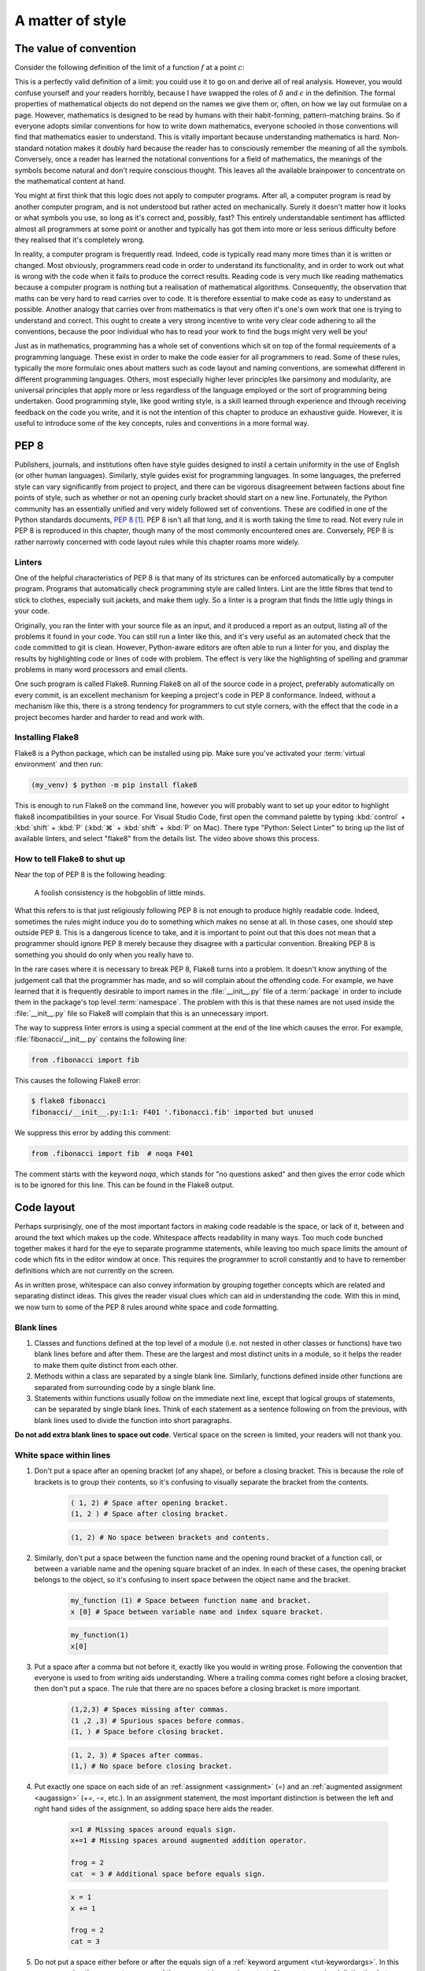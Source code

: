 .. _style:

A matter of style
=================

.. details:: Video: why style?

    .. vimeo:: 499766703

    .. only:: html

        Imperial students can also `watch this video on Panopto
        <https://imperial.cloud.panopto.eu/Panopto/Pages/Viewer.aspx?id=3572d8ea-5635-4b1a-9243-acae0150ddf8>`__


The value of convention
-----------------------

Consider the following definition of the limit of a function :math:`f` at a
point :math:`c`:

.. proof:definition::

   Suppose we have a function :math:`f(x): \mathbb{R} \rightarrow \mathbb{R}`.
   Then:

   .. math::

      \lim_{x\rightarrow c} f(x) = L \iff \forall\, \delta > 0,\ \exists\,
      \epsilon > 0,\ |x - c| < \epsilon \Rightarrow |f(x) - L| < \delta

This is a perfectly valid definition of a limit: you could use it to go on and
derive all of real analysis. However, you would confuse yourself and your
readers horribly, because I have swapped the roles of :math:`\delta` and
:math:`\epsilon` in the definition. The formal properties of mathematical
objects do not depend on the names we give them or, often, on how we lay out
formulae on a page. However, mathematics is designed to be read by humans with
their habit-forming, pattern-matching brains. So if everyone adopts similar
conventions for how to write down mathematics, everyone schooled in those
conventions will find that mathematics easier to understand. This is vitally
important because understanding mathematics is hard. Non-standard notation
makes it doubly hard because the reader has to consciously remember the meaning
of all the symbols. Conversely, once a reader has learned the notational
conventions for a field of mathematics, the meanings of the symbols become
natural and don't require conscious thought. This leaves all the available
brainpower to concentrate on the mathematical content at hand.

You might at first think that this logic does not apply to computer programs.
After all, a computer program is read by another computer program, and is not
understood but rather acted on mechanically. Surely it doesn't matter how it
looks or what symbols you use, so long as it's correct and, possibly, fast?
This entirely understandable sentiment has afflicted almost all programmers at
some point or another and typically has got them into more or less serious
difficulty before they realised that it's completely wrong.

In reality, a computer program is frequently read. Indeed, code is typically
read many more times than it is written or changed. Most obviously, programmers
read code in order to understand its functionality, and in order to work out
what is wrong with the code when it fails to produce the correct results.
Reading code is very much like reading mathematics because a computer program
is nothing but a realisation of mathematical algorithms. Consequently, the
observation that maths can be very hard to read carries over to code. It is
therefore essential to make code as easy to understand as possible. Another
analogy that carries over from mathematics is that very often it's one's own
work that one is trying to understand and correct. This ought to create a very
strong incentive to write very clear code adhering to all the conventions,
because the poor individual who has to read your work to find the bugs might
very well be you!

Just as in mathematics, programming has a whole set of conventions which sit on
top of the formal requirements of a programming language. These exist in order
to make the code easier for all programmers to read. Some of these rules,
typically the more formulaic ones about matters such as code layout and naming
conventions, are somewhat different in different programming languages. Others,
most especially higher lever principles like parsimony and modularity, are
universal principles that apply more or less regardless of the language
employed or the sort of programming being undertaken. Good programming style,
like good writing style, is a skill learned through experience and through
receiving feedback on the code you write, and it is not the intention of this
chapter to produce an exhaustive guide. However, it is useful to introduce some
of the key concepts, rules and conventions in a more formal way.

PEP 8
-----

Publishers, journals, and institutions often have style guides
designed to instil a certain uniformity in the use of English (or
other human languages). Similarly, style guides exist for programming
languages. In some languages, the preferred style can vary
significantly from project to project, and there can be vigorous
disagreement between factions about fine points of style, such as
whether or not an opening curly bracket should start on a new
line. Fortunately, the Python community has an essentially unified and
very widely followed set of conventions. These are codified in one of
the Python standards documents, `PEP 8
<https://www.python.org/dev/peps/pep-0008/>`_ [#pep]_. PEP 8 isn't all
that long, and it is worth taking the time to read. Not every rule in
PEP 8 is reproduced in this chapter, though many of the most commonly
encountered ones are. Conversely, PEP 8 is rather narrowly concerned
with code layout rules while this chapter roams more widely.

Linters
.......

.. details:: Video: installing and using a linter.


    .. vimeo:: 499770130

    .. only:: html

        Imperial students can also `watch this video on Panopto
        <https://imperial.cloud.panopto.eu/Panopto/Pages/Viewer.aspx?id=91c271e4-a61f-493c-a725-acae015273d5>`__


One of the helpful characteristics of PEP 8 is that many of its strictures can
be enforced automatically by a computer program. Programs that automatically
check programming style are called linters. Lint are the little fibres that tend
to stick to clothes, especially suit jackets, and make them ugly. So a linter is
a program that finds the little ugly things in your code.

Originally, you ran the linter with your source file as an input, and it produced
a report as an output, listing all of the problems it found in your code. You
can still run a linter like this, and it's very useful as an automated check
that the code committed to git is clean. However, Python-aware editors are often
able to run a linter for you, and display the results by highlighting code or
lines of code with problem. The effect is very like the highlighting of spelling
and grammar problems in many word processors and email clients.

One such program is called Flake8. Running Flake8 on all of the source
code in a project, preferably automatically on every commit, is an
excellent mechanism for keeping a project's code in PEP 8
conformance. Indeed, without a mechanism like this, there is a strong
tendency for programmers to cut style corners, with the effect that
the code in a project becomes harder and harder to read and work with.

Installing Flake8
.................

Flake8 is a Python package, which can be installed using pip. Make sure you've
activated your :term:`virtual environment` and then run:

.. code-block:: console

    (my_venv) $ python -m pip install flake8

This is enough to run Flake8 on the command line, however you will probably want
to set up your editor to highlight flake8 incompatibilities in your source. For
Visual Studio Code, first open the command palette by typing :kbd:`control` +
:kbd:`shift` + :kbd:`P` (:kbd:`⌘` + :kbd:`shift` + :kbd:`P` on Mac). There type
"Python: Select Linter" to bring up the list of available linters, and select
"flake8" from the details list. The video above shows this process.

How to tell Flake8 to shut up
.............................

Near the top of PEP 8 is the following heading:

.. 

    A foolish consistency is the hobgoblin of little minds.

What this refers to is that just religiously following PEP 8 is not enough to
produce highly readable code. Indeed, sometimes the rules might induce you do to
something which makes no sense at all. In those cases, one should step outside
PEP 8. This is a dangerous licence to take, and it is important to point out that
this does not mean that a programmer should ignore PEP 8 merely because they
disagree with a particular convention. Breaking PEP 8 is something you should do
only when you really have to.

In the rare cases where it is necessary to break PEP 8, Flake8 turns into a
problem. It doesn't know anything of the judgement call that the programmer has
made, and so will complain about the offending code. For example, we have
learned that it is frequently desirable to import names in the
:file:`__init__.py` file of a :term:`package` in order to include them in the
package's top level :term:`namespace`. The problem with this is that these names
are not used inside the :file:`__init__.py` file so Flake8 will complain that
this is an unnecessary import.

The way to suppress linter errors is using a special comment at the end of the
line which causes the error. For example, :file:`fibonacci/__init__.py` contains
the following line:

.. code-block:: python3

    from .fibonacci import fib

This causes the following Flake8 error:

.. code-block:: console

    $ flake8 fibonacci
    fibonacci/__init__.py:1:1: F401 '.fibonacci.fib' imported but unused

We suppress this error by adding this comment:

.. code-block:: python3

    from .fibonacci import fib  # noqa F401

The comment starts with the keyword `noqa`, which stands for "no questions
asked" and then gives the error code which is to be ignored for this line. This
can be found in the Flake8 output.

Code layout
-----------

Perhaps surprisingly, one of the most important factors in making code
readable is the space, or lack of it, between and around the text
which makes up the code. Whitespace affects readability in many
ways. Too much code bunched together makes it hard for the eye to
separate programme statements, while leaving too much space limits the
amount of code which fits in the editor window at once. This requires
the programmer to scroll constantly and to have to remember
definitions which are not currently on the screen.

As in written prose, whitespace can also convey information by
grouping together concepts which are related and separating distinct
ideas. This gives the reader visual clues which can aid in
understanding the code. With this in mind, we now turn to some of the
PEP 8 rules around white space and code formatting.

Blank lines
...........

1. Classes and functions defined at the top level of a module
   (i.e. not nested in other classes or functions) have two blank
   lines before and after them. These are the largest and most
   distinct units in a module, so it helps the reader to make them
   quite distinct from each other.
2. Methods within a class are separated by a single blank
   line. Similarly, functions defined inside other functions are
   separated from surrounding code by a single blank line.
3. Statements within functions usually follow on the immediate next
   line, except that logical groups of statements, can be separated by
   single blank lines. Think of each statement as a sentence following
   on from the previous, with blank lines used to divide the function
   into short paragraphs.

**Do not add extra blank lines to space out code**. Vertical space on
the screen is limited, your readers will not thank you.
   
White space within lines
........................

1. Don't put a space after an opening bracket (of any shape), or
   before a closing bracket. This is because the role of brackets is
   to group their contents, so it's confusing to visually separate the
   bracket from the contents.

    .. container:: badcode

        .. code-block:: python3

            ( 1, 2) # Space after opening bracket.
            (1, 2 ) # Space after closing bracket.

    .. container:: goodcode

        .. code-block:: python3
        
            (1, 2) # No space between brackets and contents.

2. Similarly, don't put a space between the function name and the
   opening round bracket of a function call, or between a variable
   name and the opening square bracket of an index. In each of these
   cases, the opening bracket belongs to the object, so it's confusing
   to insert space between the object name and the bracket.

    .. container:: badcode

        .. code-block:: python3

            my_function (1) # Space between function name and bracket.
            x [0] # Space between variable name and index square bracket.

    .. container:: goodcode

        .. code-block:: python3

            my_function(1)
            x[0]
 
3. Put a space after a comma but not before it, exactly like you would
   in writing prose. Following the convention that everyone is used to
   from writing aids understanding. Where a trailing comma comes right
   before a closing bracket, then don't put a space. The rule that
   there are no spaces before a closing bracket is more important.

     .. container:: badcode

        .. code-block:: python3

            (1,2,3) # Spaces missing after commas.
            (1 ,2 ,3) # Spurious spaces before commas.
            (1, ) # Space before closing bracket.

     .. container:: goodcode

        .. code-block:: python3

            (1, 2, 3) # Spaces after commas.
            (1,) # No space before closing bracket.

4. Put exactly one space on each side of an :ref:`assignment <assignment>` (`=`) and an
   :ref:`augmented assignment <augassign>` (`+=`, `-=`, etc.). In an assignment
   statement, the most important distinction is between the left and
   right hand sides of the assignment, so adding space here aids the
   reader.

    .. container:: badcode

        .. code-block:: python3

            x=1 # Missing spaces around equals sign.
            x+=1 # Missing spaces around augmented addition operator.

            frog = 2
            cat  = 3 # Additional space before equals sign.

    .. container:: goodcode

        .. code-block:: python3

            x = 1
            x += 1

            frog = 2
            cat = 3

5. Do not put a space either before or after the equals sign of a :ref:`keyword
   argument <tut-keywordargs>`. In this case, grouping the parameter name and
   the argument is more important. Also creates a visual distinction between
   assignment statements and keyword arguments.

    .. container:: badcode

        .. code-block:: python3

            myfunction(arg1 = val1, arg2 = val2) # Spaces around equals signs.

    .. container:: goodcode

        .. code-block:: python3

            myfunction(arg1=val1, arg2=val2)


6. Put exactly one space before and after the lowest priority
   mathematical operators in an expression. This has the effect of
   visually separating the terms of an expression, as we
   conventionally do in mathematics.

    .. container:: badcode

        .. code-block:: python3

            y = 3*x**2+4*x+5 # No spaces around +

    .. container:: goodcode

        .. code-block:: python3

            y = 3*x**2 + 4*x + 5


7. **Never, ever** have blank spaces at the end of a line, even a blank
   line. These tend to get changed by editors, which results in lots
   of spurious differences between otherwise identical code. This can
   make the difference between two commits of a file very hard to read
   indeed.

Line breaks
...........

1. Have no lines longer than 79 characters. Limiting the line length
   makes lines easier to read, and prevents the editor from
   automatically wrapping the line in harder to read ways. Shorter
   lines are also very useful when using side-by-side differencing
   tools to show the differences between two versions of a piece of
   code.
2. When breaking lines to fit under 79 characters, it's better to
   break the lines using the implied continuation within round, square
   or curly brackets than explicitly with a backslash. This is because
   the brackets provide good visual "book ends" for the beginning and
   end of the continuation.
3. When a mathematical operator occurs at a line break, always put the
   operator first on the next line, and not last on the first
   line. Having the second line start with a mathematical operator
   provides a solid visual clue that the next line is a continuation
   of the previous line. (If you look closely, this is also the rule
   that most publishers of maths books use).

    .. container:: badcode

        .. code-block:: python3

            my_function(first_term + # Trailing + operator.
                        second_term +
                        third_term)

    .. container:: goodcode

        .. code-block:: python3

            my_function(first_term
                        + second_term # Leading + operator
                        + third_term)

Indentation
...........

1. Indentation is *always* by four spaces per indentation level. Usually
   Python-aware text editors are good at enforcing this, and this is basically
   true of Visual Studio Code. If you're using a text editor which doesn't
   indent by four spaces (especially if it uses :kbd:`tab` characters for indentation)
   then Google how to change it to four spaces!
2. When indenting continuation lines inside brackets, there are two
   options, usually depending on how many characters are already on
   the line before the opening bracket:
   
   a. With one or more items on the first line after the opening
      bracket.  Subsequent lines are indented to one space more than
      the opening bracket, so that the first items on each line start
      exactly under each other. The closing bracket comes on the same
      line as the final item.

    .. container:: goodcode

        .. code-block:: python3

            capitals = {"France": "Paris",
                        "China": "Beijing", # First character one place right of {
                        "Australia": "Canberra"} # } at the end of the line.

   b. With the opening bracket as the last item on the first
      line. Subsequent lines are indented more than the first line but
      the same as each other. The closing bracket comes on a new line,
      and is either indented to the same level as the first line, or
      to the subsequent lines (but be consistent in nearby code about
      which).

    .. container:: goodcode

        .. code-block:: python3

            capitals = { # First line ends with {
                "Central African Republic": "Bangui", # Next line indented.
                "Trinidad and Tobago": "Port of Spain", # Indented to match.
                } # Indented to match.


Names
-----

Programs are full of names. Variables, classes, functions,
modules: much, perhaps most, of the text of a program is made up of
names. The choice of names, therefore, has a massive impact on the
readability of a program. There are two aspects to naming
conventions. One is a set of rules about the formatting of names: when
to use capitals, when underscores and so on. This is covered by PEP 8
and we reproduce some of the important rules below. The second aspect
is the choice of the letter, word, or words that make up a name. This
is much more a matter of judgement, though there are guiding principles
that greatly help with clarity.

PEP 8 name conventions
......................

PEP 8 has some rather detailed rules for naming, including for
advanced cases that we are unlikely to encounter in the short term,
but the most important rules are short and clear:

class names
    Class names use the CapWords convention: each word in a name is
    capitalised and words are concatenated, without underscores between.

    .. container:: badcode

        .. code-block:: python3

            my_class # No capitals, underscore between words.
            myClass # Missing leading capital.
            My_Class # Underscore between words.

    .. container:: goodcode

        .. code-block:: python3

            MyClass

exception names
    Exceptions are classes, so the rules for class names apply with the
    addition that exceptions that designate errors should end in
    `Error`.

    .. container:: goodcode

        .. code-block:: python3

            PolynomialDivisionError # For example to indicate indivisibility.

function, variable, and module names
    Almost all names other than classes are usually written in all
    lower case, with underscores separating words. Even proper nouns are
    usually spelt with lower case letters to avoid being confused with
    class names.

    .. container:: badcode

        .. code-block:: python3

            def Euler  # Don't capitalise function names.
            MaxRadius = 10.  # No CamelCase.

    .. container:: goodcode

        .. code-block:: python3
        
            def euler  # Lower case, even for names.
            max_radius = 10.  # Separate words with _.

method parameters
    The first parameter to an :term:`instance method` is the class
    itself. *Always and without exception* name this parameter `self`.

    .. container:: badcode

        .. code-block:: python3

            class MyClass:

                def __init__(instance, arg1, arg2):
                ...

    .. container:: goodcode

        .. code-block:: python3

            class MyClass:

                def __init__(self, arg1, arg2):
                ...


non-public methods and attributes
    If a method or attribute is not intended to be directly accessed
    from outside the class, it should have a name starting with an
    underscore. This provides a clear distinction between the public
    interface of a class and its internal implementation.

    .. container:: goodcode

        .. code-block:: python3

            class MyClass:

                def _internal_method(self, arg1):
                ...

Choosing names
..............

Short names help make short lines of code, which in turn makes it easier
to read and understand what the code does to the values it is
operating on. However short names can also be cryptic, making it
difficult to establish what the names mean. This creates a tension:
should names be short to create readable code, or long and descriptive
to clarify their meaning?

A good answer to this dilemma is that local variables should have
short names. These are often the most frequently occurring variables on
a line of code, which makes the statement more
intelligible. Should a reader be unclear what a variable stands for,
the definition of a local variable will not be very far
away. Conversely, a module, class, or function which might be used
far from its definition had better have a descriptive name which makes
its purpose immediately apparent.

Follow the mathematics
......................

Remember that the key objective of code style conventions is to make
it easier for readers to understand the code. If the code implements a
mathematical algorithm, then it's quite likely that readers of that
code will have at least a passing acquaintance with that area of
mathematics. You will therefore greatly help their intuition for what
your code does if the names in the code match the mathematical
conventions for the same concepts. You can use underscores to hint at
subscripts, just like in LaTeX. For example, if you write a function
which changes coordinates, then `x_old` and `x_new` are likely to be
good names for the coordinate vector before and after the
transformation.

As an exception to the rules about variable case, it is a good idea to
use single capital letter names in circumstances where they would be
used in the maths, for example, to name a matrix.

Mathematicians often use Greek letters as variable names,
occasionally they venture further afield and use Cyrillic or Hebrew
letters. Python does allow for variable names written in other
alphabets, but these are hard to type on many keyboards. Someone
trying to fix bugs in your code will curse you if they can't even type
the names! Do, by all means, use Greek or other language variable
names where this will make the relationship between the maths and the
code obvious, but write out the Greek letter name in Roman
letters. For example, `theta` is a very good name for a variable
representing an angle. Capital Greek letters are sometimes represented
by capitalising the first letter of the Roman word, but take care to
avoid situations where this might be confused for a class name.

Enforcing name conventions in Flake8
....................................

The core Flake8 package does not enforce the PEP 8 naming conventions, but there
is a plugin which does so. Simply install the :mod:`pep8-naming` package.

.. code-block:: console

    $ python -m pip install pep8-naming  

Parsimony
---------

Good programming style is primarily about making programmes easy to
understand. One of the key limitations of understanding is the sheer
number of objects that the reader can keep in their short term memory
at once. Without diverting into the psychology literature, this is
only a couple of handfuls of values at most. This means that the
largest amount of code that a reader can actively reason about is
limited to a few operations on a few variables. As a programmer, there
are two tools at your disposal to achieve this. The first is to be
parsimonious and not introduce unnecessary temporary variables. The
second is to use abstractions such as classes and function interfaces
to split the problem up into small pieces so that each individual
function or method is small enough for a reader to understand.

As a (somewhat contrived) example, assume that you need to create a list of all
the positive integers less than 9999 which are divisible by all the numbers up
to seven. You could write this in 5 difficult to understand lines:

.. container:: badcode

   .. code-block:: python3

         result = []

         for _ in range(1, 9999):
            if _ % 1 == 0 and _ % 2 == 0 and _ % 3 == 0 and _ % 4 == 0 \
                and _ % 5 == 0 and _ % 6 == 0 and _ % 7 == 0:
                    result.append(_)


It would be much better to write a single more abstract but simpler line:

.. container:: goodcode

    .. code-block:: python3

         result = [num for num in range(1, 9999) if all(num % x == 0 for x in range(1, 8))]


Use comprehensions
..................

It is very common to write loops to populate collection objects with
values. For example, we might make a list of the first 10 square
numbers for further use:

.. container:: badcode

    .. code-block:: python3

       squares = []
       for i in range(10):
           squares.append((i+1)**2)

This is a fairly typical, if simple, example. It takes three lines of
code: one to initialise the list, one to loop, and one to add the
values to the list. Alternatively, if we had used a :ref:`list
comprehension <tut-listcomps>`, all three steps would have been subsumed into a single
operation:

.. container:: goodcode

    .. code-block:: python3

       squares = [(i+1)**2 for i in range(10)]

At least for fairly simple operations, comprehensions are almost
always easier for the reader to understand than loops. In addition to
lists, comprehensions are also available for :ref:`sets <tut-sets>`
and :ref:`dictionaries <tut-dictionaries>`.

Redundant logical expressions
.............................

One exceptionally common failure of parsimony is to write expressions of the following form:

.. container:: badcode

   .. code-block:: python3

       if var == True:

To see the problem with this statement, let's write out its truth table:

.. rst-class:: center-align-center-col
      
   ===== =============
   `var` `var == True`
   ===== =============
   T     T
   F     F
   ===== =============

In other words, the expressions `var` and `var == True` are logically
equivalent (at least assuming `var` is a :ref:`boolean value <bltin-boolean-values>`), so it would
have been more parsimonious to write:

.. container:: goodcode

   .. code-block:: python3

      if var:

Similarly:

.. container:: badcode

   .. code-block:: python3

      if var == False:

is frowned upon by programmers in favour of:

.. container:: goodcode

   .. code-block:: python3

       if not var:

Finally, the use of :ref:`else <else>` (or :ref:`elif <elif>`) can reduce the number
of logical expressions that the reader has to read and
understand. This means that:

.. container:: badcode

    .. code-block:: python3

       if var:
           # Some code
       if not var:
           # Some other code

should be avoided in favour of:

.. container:: goodcode

    .. code-block:: python3

       if var:
           # Some code
       else:
           # Some other code.

In addition to having fewer logical operations which the reader needs
to understand, the `if...else` version explicitly ties
the two cases together as alternatives, which is an additional aid to
comprehension.

Use the fact that every object is True or False
...............................................

Every Python object is logically either :data:`True` or :data:`False` according to the
following rules:

1. :data:`None` is :data:`False`.

2. Zero is :data:`False`, all other numerical values are :data:`True`.

3. An empty collection is :data:`False`, any other container is :data:`True`. For
   example, an empty list is :data:`False`, but the list `[0, 0]` is :data:`True`.

4. The null string `""` is :data:`False`, a string containing any characters is :data:`True`.

5. A user-defined class is :data:`True` unless:

   a. It defines the :meth:`~object.__bool__` :term:`special
      method`. In this case the truth value is whatever this method
      returns.

   b. It doesn't define :meth:`~object.__bool__` but does define
      :meth:`~object.__len__`. In this case the object is :data:`False` if the
      length is zero, and :data:`True` otherwise.

These rules are laid out formally in :ref:`the Python documentation
<truth>`. One way that they can be used to write simpler, clearer code
is in the very common case of code that should only execute if a
collection object actually contains something. In that case, this form
of test is to be preferred:

.. container:: goodcode

    .. code-block:: python3

       if mysequence:
           # Some code using mysequence

instead of:

.. container:: badcode

    .. code-block:: python3

       if len(mysequence) > 0:
           # Some code using mysequence

.. _repetition:

Avoid repetitition
..................

Programmers very frequently need to do *nearly* the same thing over and over.
One obvious way to do this is to write code for the first case, then copy and
paste the code for subsequent cases, making changes as required. There are a
number of significant problems with this approach. First, it multiplies the
amount of code that a reader has to understand, and does so in a particularly
pernicious way. A reader will effectively have to play "spot the difference"
between the different code versions, and hope they don't miss something. Second,
it makes it incredibly easy for to get confused about which version of the code
a programmer is supposed to be working on. There are few things more frustrating
than attempting to fix a bug and repeatedly seeing that nothing changes, only to
discover hours (or days) later that you have been working on the wrong piece of
nearly-identical code. Finally, lets suppose that a bug is fixed - what happens
to the near-identical clones of that code? The chance is very high that the bug
stays unfixed in those versions thereby creating yet another spot the difference
puzzle for the next person encountering a bug.

Abstractions are essentially tools for removing harmful repetition. For example,
it may be possible to bundle up the repeated code in a function or class, and to
encode the differences between versions in the :term:`parameters <parameter>` to
the function or class constructor. If the differences between the versions of
the code require different code, as opposed to different values of some
quantities, then it may be possible to use :term:`inheritance` to avoid
repetition. We will return to this in :numref:`week %s<inheritance>`.


Comments
--------

Comments are non-code text included in programs to help explain what
they do. Since comments exist to aid understanding, some programmers
come to the conclusion that more comments imply more
understanding. Indeed, some programmers are even taught that every
line of code should have a comment. This could not be more wrong!

While judiciously deployed comments can be an essential aid to
understanding, too many comments can be worse than too few. If the
code is simple, elegant, and closely follows how a reader would expect
the algorithm to be written, then it will be readily understood
without comments. Conversely, attempting to rescue obscure, badly
thought-through code by writing about it is unlikely to remedy the
situation.

A further severe problem with comments is that they can easily become
out of date. If a piece of code is modified, it is all too easy for the
programmer to neglect to update accompanying comments. The result is
comments which explain one thing, code which does something else, and
exceptionally baffled readers.

Three rules for commenting
..........................

1. If code is so simple, clear, and obvious that it can be easily
   understood without comments, don't comment.
2. If code is not easily understood without comments, the problem is
   probably the code. Refactor the code to be simpler and easier to
   understand.
3. If, and only if, you are convinced that it is strictly necessary to do
   something unobvious, then do so and include a comment.

Comment why, not what
.....................

Even where a comment is unavoidable, it should still usually be
obvious *what* it is that code does. It is far more likely to be
justifiable to include a comment about *why* a particular approach is
taken. For example, it might be worth commenting why an apparently
simpler alternative strategy is actually invalid.

PEP 8 rules for comments
........................

Comments start with a single :file:`#` followed by a single space. 
:term:`Inline comments <inline comment>` are separated from the code by at least two spaces.

.. container:: badcode

    .. code-block:: python3

        self.count += 1# No space between code and comment.

        self.count += 1  #No space between # and comment text.

.. container:: goodcode

    .. code-block:: python3

        self.count += 1  # Two spaces before #, one after.

Each line of a block comment starts with a single :file:`#` indented to the same level as a
normal line of code. The :file:`#` is followed by a single space, unless a
particular piece of comment should be indented with respect to the paragraph it
is in, in which case additional spaces are allowed.

.. container:: goodcode

    .. code-block:: python3

        if somecondition(data):
            # Comment indented to the same level as the contents of the if
            # block.


Docstrings
----------

There is one enormous exception to the rule that comments should be
used only sparingly: docstrings. Docstrings (a portmanteau of
"documentation strings") are comments at the start of modules,
classes, and functions which describe public interfaces. The entire
point of a public interface is that the programmer using it should not
have to concern themselves with how it is implemented. They should,
therefore, not need to read the code in order to understand how to use
it. 

The :term:`Python interpreter` has special support for docstrings. When a user
calls :func:`help` on an :term:`object` (including a function or :term:`method`)
then any docstring on that object is used as the body of the resulting help
message. Docstrings are also understood by the Python documentation generation
system, `Sphinx <https://www.sphinx-doc.org/en/master/>`__. This enables
documentation webpages to be automatically generated from Python code. The
Python documentation in this course is generated by this system. For example,
recall that we met the function :func:`~fibonacci.fibonacci.fib`, which
calculates Fibonacci numbers, in :numref:`modules`. We can ask
:func:`~fibonacci.fibonacci.fib` for its documentation:

.. code-block:: ipython3

    In [1]: import fibonacci
    In [2]: help(fibonacci.fib)

The following is displayed:

    Help on function fib in module fibonacci.fibonacci:

    fib(n)
        Return the n-th Fibonacci number.

There is also a specific IPython help extension, which also works in Jupyter
notebooks (IPython and Jupyter are related projects). Appending a question mark
:kbd:`?` to an object name prints a slightly different version of the help information:

.. code-block:: ipython3

    In [3]: fibonacci.fib?
    Signature: fibonacci.fib(n)
    Docstring: Return the n-th Fibonacci number.
    File:      ~/docs/principles_of_programming/object-oriented-programming/fibonacci/fibonacci.py
    Type:      function

Finally, the same information is used in the :func:`web documentation
<fibonacci.fibonacci.fib>`. Notice that the :term:`function signature` is not a
part of the docstring. Python is capable of extracting the signature of the
function and adding it into the documentation without the programmer having to
manually add it to the docstring.

Where to use docstrings
.......................

Every public module, class, function, and method should have a docstring.
"Public" in this context means any code which is intended to be accessed from
outside the :ref:`module <modules>` in which it is defined.

Docstring conventions
.....................

Python itself doesn't know anything about docstring contents, it will simply
display the docstring when you ask for help. However, other tools such as those
that generate websites from documentation depend on you following the
conventions.

By convention, docstrings are delimited by three double quote characters (`"""`). 

Short docstrings
................

Simple functions which take one or two arguments can be documented with a single
line docstring which simply says what the function does. The Fibonacci example above
is a typical case. The single line should be an imperative sentence and end with
a full stop.

.. container:: badcode

    .. code-block:: python3

        def fib(n):
            "Return the n-th Fibonacci number" # Single quotes, missing full stop.

        def fib(n):
            """Returns the n-th Fibonacci number.""" # Sentence not imperative.

        def fib(n):
            """fib(n)
            Return the n-th Fibonacci number.""" # Don't include the function signature.

.. container:: goodcode

    .. code-block:: python3

        def fib(n):
            """Return the n-th Fibonacci number."""


Long docstrings
...............

Conversely, a more complex object will require much more information in its
docstring. Consider :func:`numpy.array` (click on the link for the
documentation). The web documentation, also generated from the docstring, needs
to cover 5 parameters, and detail the return type. It also contains several
examples, references to other functions, and an explanatory note. This is an
example of very good documentation.

There is no widely used official standard for the layout of a long docstring,
but there are two project or institution-based conventions that are recognised
by the web documentation system. One from `Google
<https://google.github.io/styleguide/pyguide.html#38-comments-and-docstrings>`__
and the other from the `Numpy
<https://numpydoc.readthedocs.io/en/latest/format.html>`__ project. You should
consistently use one of these styles across a whole project. Clearly if you are
contributing code to an existing project then you should follow their style.

Enforcing docstring conventions in Flake8
.........................................

The core Flake8 package does not enforce docstring conventions, but there is an
additional package :mod:`flake8-docstrings` which will do this for you. This is
installed using:

.. code-block:: console

    $ python -m pip install flake8-docstrings

Because there is more than one convention for long docstrings, this package
needs a little bit of configuration. You can select the docstring convention on
the command line:

.. code-block:: console

    $ flake8 --docstring-convention numpy

or by saving the configuration option in a config file. For example you can add
a file :file:`setup.cfg` alongside :file:`setup.py` at the top of your git
repository, and include the following:

.. code-block:: python3

    [flake8]
    docstring-convention=numpy

Alternative specifications for docstring conventions that are supported are
`google` and `pep257`.

A brief diversion into cellular automata
----------------------------------------

We'll now take a brief diversion into a completely different area of
mathematics: cellular automata. This is entirely irrelevant to the contents of
this course, except that it provides a useful and, hopefully, interesting basis
for this week's exercises. `The game of life
<https://en.wikipedia.org/wiki/Conway%27s_Game_of_Life>`__ is a mathematical
system invented by the mathematician `John Horton Conway FRS
<https://en.wikipedia.org/wiki/John_Horton_Conway>`__ in 1970. The board of the
game is a grid of squares, like an infinite piece of graph paper (though we'll
only work with finite boards, since our computers have finite memory). Each cell
on the board is either alive (value 1) or dead (value 0). The only human
interaction is to set the initial state of every square on the board to either
alive or dead. The game then proceeds as a series of steps. At each step the new
state of the board is calculated according to these rules:

0. The neighbours of a square are the 8 immediately surrounding squares.
1. Any square with exactly 3 live neighbours at the old step is live at the new
   step.
2. Any square which is alive at the old step and has exactly 2 live neighbours
   at the old step remains alive at the new step.
3. All other squares on the board at the new step are dead.

Using only these three rules, an amazingly complex array of behaviour can be
generated, depending only on the pattern of cells which starts off alive.
For example there are patterns of cells which are fixed, called "rocks",
"gliders" that fly across the board and "oscillators" which repeatedly switch
between a few states. It's simultaneously a fun toy and an important piece of
mathematics. For example, it's possible to prove that any algorithm that can be
executed on any computer can be represented by a suitable pattern of game of
life cells, and running the game will execute the algorithm.

.. figure:: images/glider_gun.png
    :align: center
    :width: 40%

    Snapshot of the Game of Life at one step. The black squares are live and the
    white ones are dead. Two gliders can be seen moving across the board at (25,
    12) and (33, 19).
 
Glossary
--------

 .. glossary::
    :sorted:

    block comment
        A comment which is the only text on one or more lines of code. Block
        comments are typically used to describe the code that follows them.

    docstring
        A literal :class:`string <str>` included at the start of a module, class or
        function which documents that code object.

    function signature
        The signature of a function is the name of the function and the
        arguments that it takes. The function signature is the basic information
        needed in order to know how to call that function.

    inline comment
        A comment which follows active code on a line. Inline comments are used
        to make a very brief clarification of the code on that line.

    modularity
       The design principle that programs should be broken into small,
       easily understandable units, which communicate with each other
       through clearly specified interfaces.

    parsimony
       The design principle that unnecessary code, names, and objects
       should be avoided.

Exercises
---------

.. only:: html

   .. panels::
       :card: quiz shadow

       .. link-button:: https://bb.imperial.ac.uk/webapps/assessment/take/launchAssessment.jsp?course_id=_25965_1&content_id=_2070388_1&mode=cpview
           :text: This week's quiz
           :classes: stretched-link 

.. proof:exercise::

    Install flake8, pep8-naming, and flake8-docstrings.
    Configure your Python editor to use flake8.

The `skeleton code for this week's exercises on GitHub Classroom
<https://classroom.github.com/a/GCKdXtVA>`__ contains a package :mod:`life`
which implements Conway's Game of Life. Accept the assignment, and clone the
repository. Install the package in editable mode. This will also install some
additional packages that the :mod:`life` package depends on. This is achieved
using an additional argument to :func:`setuptools.setup`.

.. code-block:: python3
    :caption: `setup.py` for the :mod:`life` package. The `install_requires`
        parameter is used to install other packages that :mod:`life` needs.

    from setuptools import setup, find_packages
    setup(
        name="life",
        version="0.1",
        packages=find_packages(),
        install_requires=[
            "matplotlib",
            "scipy",
            "numpy"
        ]
    )

A couple of example scripts are provided which demonstrate the game of life.
This one shows a glider flying across the board:

.. code-block:: console

    $ python scripts/glider.py

Running the script will pop up a window showing the board. If Visual Studio Code
is in full screen mode then that pop-up might appear on a different screen. It's
therefore a good idea to unmaximise Visual Studio Code before running the
script.

This script shows a `glider gun
<https://en.wikipedia.org/wiki/Gun_(cellular_automaton)>`__, which generates a
neverending sequence of gliders:

.. code-block:: console

    $ python scripts/glider_gun.py

.. proof:exercise:: 

    The author of the :mod:`life` package had clearly never heard of PEP 8: the
    style of the code is awful. Fix the style in the package so that there are
    no Flake8 errors. Among other things, you will need to write docstrings for
    all of the methods. The configuration file in the skeleton code sets the
    convention to Numpy, but actually you should only need short docstrings in
    this case so this won't make a difference.

.. proof:exercise::

    .. figure:: images/glider.png
        :height: 10em
        :align: right

        An upright glider, live squares in black.

    A pattern such as a glider clearly maintains its behaviour if translated,
    reflected or rotated.

    1.  Add a class :class:`Pattern` to :mod:`life.life`. The :term:`constructor` should
        take in a :mod:`numpy` array containing a pattern of 1s and 0s, and
        assign it to the :term:`attribute` `grid`.
    2.  Add :class:`Pattern` to the :keyword:`import` statement in
        :mod:`life.__init__`. 

    .. figure:: images/glider_v.png
        :height: 10em
        :align: right

        Vertically flipped glider.

    3.  Add a :term:`method` :meth:`flip_vertical` which returns a new
        :class:`Pattern` whose rows are in reversed order, so that the pattern
        is upside down.

        .. hint::

            A slice of the form `::-1` returns that dimension of an array in
            reverse order.

    .. figure:: images/glider_h.png
        :height: 10em
        :align: right

        Horizontally flipped glider.

    4.  Add a :term:`method` :meth:`flip_horizontal` which returns a new
        :class:`Pattern` whose rows are in reversed order, so that the pattern
        is reversed left-right.

    .. figure:: images/glider_t.png
        :height: 10em
        :align: right

        Transposed glider.

    5.  Add a :term:`method` :meth:`flip_diag` which returns a new pattern which
        is the transpose of the original.
    6.  Add a :term:`method` :meth:`rotate` with a :term:`parameter` `n`.
        This should return a new :class:`Pattern` which is the original pattern
        rotated through `n` right angles anticlockwise.

        .. hint::

            A rotation is the composition of a transpose and a reflection.

    .. figure:: images/glider_r.png
        :height: 10em
        :align: center

        Gliders rotated by 1, 2, and 3 right angles anticlockwise.


.. proof:exercise::

    Add a method :meth:`insert` to the :class:`Game` class. This should take two
    parameters, a :class:`Pattern` and a pair of integers representing a square
    on the game board. The method should modify the game board so as to insert
    the pattern provided at a location centred on the location given by the pair
    of integers.

    .. figure:: images/glider_inserted.png
        :width: 60%
        :align: center

        A glider inserted at the location (2, 5) (highlighted in orange).

Once you have completed the exercises, the third script provided will work. This
sets up two gliders which collide and eventually turn into a pattern of six
oscillating blinkers:

.. code-block:: console

    $ python scripts/two_gliders.py

.. note:: 

    Use this example in the quiz:

    False if src_petsc4py_exists and args.honour_petsc_dir else True


.. rubric:: Footnotes

.. [#pep] PEP stands for "Python Enhancement Proposal". PEPs describe
          everything from code style to voting algorithms among Python
          developers. Their main purpose, as the name suggests, is to
          document proposals for changes to the Python language. As
          such, they are usually of little interest to most Python
          users. However the PEPs having to do with style have wider
          significance.
